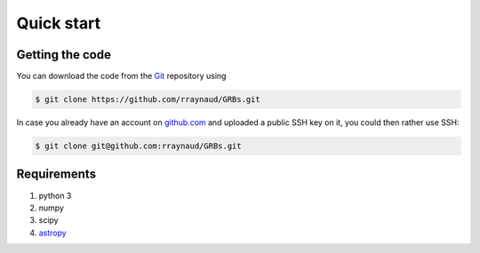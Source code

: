 ***********
Quick start
***********

================
Getting the code
================

You can download the code from the `Git <https://git-scm.com/>`_ repository using

.. code-block:: bash

   $ git clone https://github.com/rraynaud/GRBs.git


In case you already have an account on `github.com <https://github.com/>`_ and uploaded a public SSH key on it, you could then rather use SSH:

.. code-block:: bash

   $ git clone git@github.com:rraynaud/GRBs.git

============
Requirements
============

#. python 3
#. numpy
#. scipy
#. `astropy <http://docs.astropy.org/en/stable/index.html>`_

